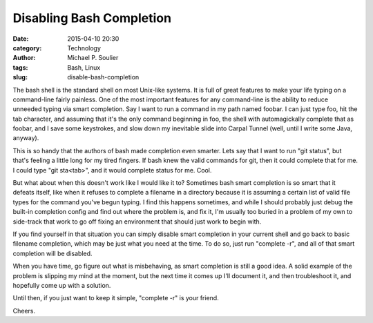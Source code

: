 Disabling Bash Completion
=========================

:date: 2015-04-10 20:30
:category: Technology
:author: Michael P. Soulier
:tags: Bash, Linux
:slug: disable-bash-completion

The bash shell is the standard shell on most Unix-like systems. It is full of
great features to make your life typing on a command-line fairly painless. One
of the most important features for any command-line is the ability to reduce
unneeded typing via smart completion. Say I want to run a command in my path
named foobar. I can just type foo, hit the tab character, and assuming that
it's the only command beginning in foo, the shell with automagickally complete
that as foobar, and I save some keystrokes, and slow down my inevitable slide
into Carpal Tunnel (well, until I write some Java, anyway).

This is so handy that the authors of bash made completion even smarter. Lets
say that I want to run "git status", but that's feeling a little long for my
tired fingers. If bash knew the valid commands for git, then it could complete
that for me. I could type "git sta<tab>", and it would complete status for me.
Cool.

But what about when this doesn't work like I would like it to? Sometimes bash
smart completion is so smart that it defeats itself, like when it refuses to
complete a filename in a directory because it is assuming a certain list of
valid file types for the command you've begun typing. I find this happens
sometimes, and while I should probably just debug the built-in completion config
and find out where the problem is, and fix it, I'm usually too buried in a
problem of my own to side-track that work to go off fixing an environment that
should just work to begin with.

If you find yourself in that situation you can simply disable smart completion
in your current shell and go back to basic filename completion, which may be
just what you need at the time. To do so, just run "complete -r", and all of
that smart completion will be disabled.

When you have time, go figure out what is misbehaving, as smart completion is
still a good idea. A solid example of the problem is slipping my mind at the
moment, but the next time it comes up I'll document it, and then troubleshoot
it, and hopefully come up with a solution.

Until then, if you just want to keep it simple, "complete -r" is your friend.

Cheers.
